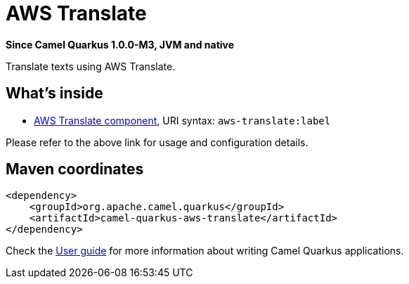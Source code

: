 // Do not edit directly!
// This file was generated by camel-quarkus-package-maven-plugin:update-extension-doc-page

[[aws-translate]]
= AWS Translate

*Since Camel Quarkus 1.0.0-M3, JVM and native*

Translate texts using AWS Translate.

== What's inside

* https://camel.apache.org/components/latest/aws-translate-component.html[AWS Translate component], URI syntax: `aws-translate:label`

Please refer to the above link for usage and configuration details.

== Maven coordinates

[source,xml]
----
<dependency>
    <groupId>org.apache.camel.quarkus</groupId>
    <artifactId>camel-quarkus-aws-translate</artifactId>
</dependency>
----

Check the xref:user-guide.adoc[User guide] for more information about writing Camel Quarkus applications.
